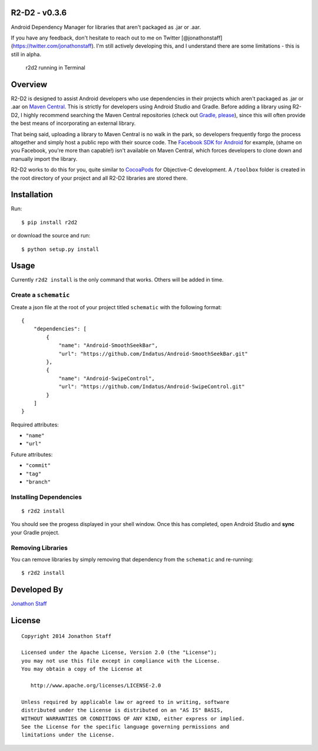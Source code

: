 R2-D2 - v0.3.6
==============

Android Dependency Manager for libraries that aren't packaged as .jar or
.aar.

If you have any feedback, don't hesitate to reach out to me on Twitter
[@jonathonstaff](https://twitter.com/jonathonstaff). I'm still actively
developing this, and I understand there are some limitations - this is
still in alpha.

.. figure:: r2d2_screenshot.png
   :alt: r2d2 running in Terminal

   r2d2 running in Terminal
Overview
========

R2-D2 is designed to assist Android developers who use dependencies in
their projects which aren't packaged as .jar or .aar on `Maven
Central <http://search.maven.org/>`__. This is strictly for developers
using Android Studio and Gradle. Before adding a library using R2-D2, I
highly recommend searching the Maven Central repositories (check out
`Gradle, please <http://gradleplease.appspot.com/>`__), since this will
often provide the best means of incorporating an external library.

That being said, uploading a library to Maven Central is no walk in the
park, so developers frequently forgo the process altogether and simply
host a public repo with their source code. The `Facebook SDK for
Android <https://github.com/facebook/facebook-android-sdk>`__ for
example, (shame on you Facebook, you're more than capable!) isn't
available on Maven Central, which forces developers to clone down and
manually import the library.

R2-D2 works to do this for you, quite similar to
`CocoaPods <http://cocoapods.org/>`__ for Objective-C development. A
``/toolbox`` folder is created in the root directory of your project and
all R2-D2 libraries are stored there.

Installation
============

Run:

::

    $ pip install r2d2

or download the source and run:

::

    $ python setup.py install

Usage
=====

Currently ``r2d2 install`` is the only command that works. Others will
be added in time.

Create a ``schematic``
----------------------

Create a json file at the root of your project titled ``schematic`` with
the following format:

::

    {
        "dependencies": [
            {
                "name": "Android-SmoothSeekBar",
                "url": "https://github.com/Indatus/Android-SmoothSeekBar.git"
            },
            {
                "name": "Android-SwipeControl",
                "url": "https://github.com/Indatus/Android-SwipeControl.git"
            }
        ]
    }

Required attributes:

-  ``"name"``
-  ``"url"``

Future attributes:

-  ``"commit"``
-  ``"tag"``
-  ``"branch"``

Installing Dependencies
-----------------------

::

    $ r2d2 install

You should see the progess displayed in your shell window. Once this has
completed, open Android Studio and **sync** your Gradle project.

Removing Libraries
------------------

You can remove libraries by simply removing that dependency from the
``schematic`` and re-running:

::

    $ r2d2 install

Developed By
============

`Jonathon Staff <http://jonathonstaff.com>`__

License
=======

::

    Copyright 2014 Jonathon Staff

    Licensed under the Apache License, Version 2.0 (the "License");
    you may not use this file except in compliance with the License.
    You may obtain a copy of the License at

       http://www.apache.org/licenses/LICENSE-2.0

    Unless required by applicable law or agreed to in writing, software
    distributed under the License is distributed on an "AS IS" BASIS,
    WITHOUT WARRANTIES OR CONDITIONS OF ANY KIND, either express or implied.
    See the License for the specific language governing permissions and
    limitations under the License.

